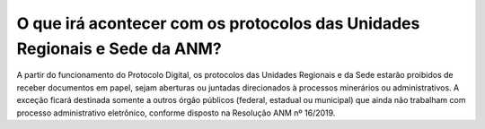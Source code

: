 O que irá acontecer com os protocolos das Unidades Regionais e Sede da ANM?
===========================================================================

A partir do funcionamento do Protocolo Digital, os protocolos das Unidades Regionais e da Sede estarão proibidos de receber documentos em papel, sejam aberturas ou juntadas direcionados à processos minerários ou administrativos.
A exceção ficará destinada somente a outros órgão públicos (federal, estadual ou municipal) que ainda não trabalham com processo administrativo eletrônico, conforme disposto na Resolução ANM nº 16/2019.
